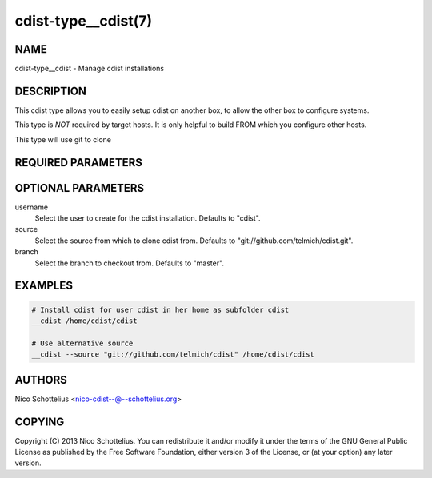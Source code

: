 cdist-type__cdist(7)
====================

NAME
----
cdist-type__cdist - Manage cdist installations


DESCRIPTION
-----------
This cdist type allows you to easily setup cdist
on another box, to allow the other box to configure
systems.

This type is *NOT* required by target hosts.
It is only helpful to build FROM which you configure
other hosts.

This type will use git to clone


REQUIRED PARAMETERS
-------------------

OPTIONAL PARAMETERS
-------------------
username
    Select the user to create for the cdist installation.
    Defaults to "cdist".

source
    Select the source from which to clone cdist from.
    Defaults to "git://github.com/telmich/cdist.git".


branch
    Select the branch to checkout from.
    Defaults to "master".


EXAMPLES
--------

.. code-block:: sh

    # Install cdist for user cdist in her home as subfolder cdist
    __cdist /home/cdist/cdist

    # Use alternative source
    __cdist --source "git://github.com/telmich/cdist" /home/cdist/cdist


AUTHORS
-------
Nico Schottelius <nico-cdist--@--schottelius.org>


COPYING
-------
Copyright \(C) 2013 Nico Schottelius. You can redistribute it
and/or modify it under the terms of the GNU General Public License as
published by the Free Software Foundation, either version 3 of the
License, or (at your option) any later version.
